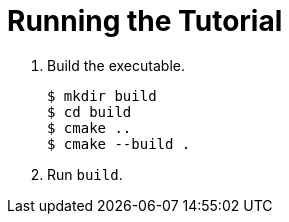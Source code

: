 = Running the Tutorial

. Build the executable.
+
[source,options="nowrap"]
----
$ mkdir build
$ cd build
$ cmake ..
$ cmake --build .
----
+
. Run `build`.
